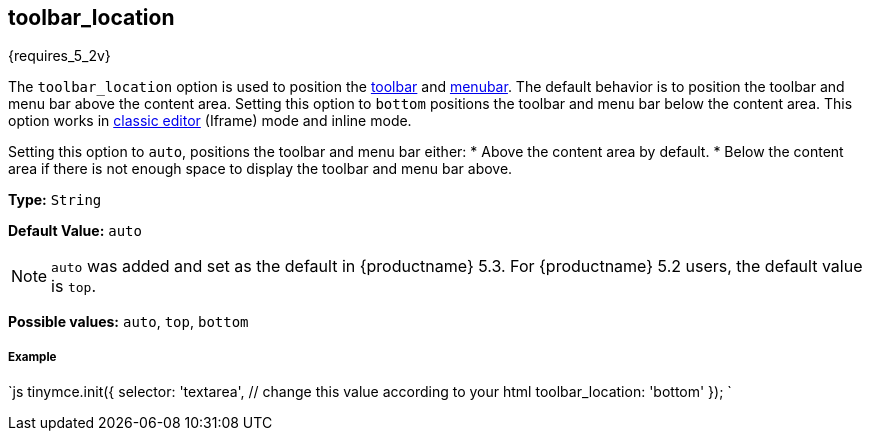 [#toolbar_location]
== toolbar_location

{requires_5_2v}

The `toolbar_location` option is used to position the link:{baseurl}/configure/editor-appearance/#toolbar[toolbar] and link:{baseurl}/configure/editor-appearance/#menubar[menubar]. The default behavior is to position the toolbar and menu bar above the content area. Setting this option to `bottom` positions the toolbar and menu bar below the content area. This option works in link:{baseurl}/general-configuration-guide/use-tinymce-classic/[classic editor] (Iframe) mode and inline mode.

Setting this option to `auto`, positions the toolbar and menu bar either:
* Above the content area by default.
* Below the content area if there is not enough space to display the toolbar and menu bar above.

*Type:* `String`

*Default Value:* `auto`

NOTE: `auto` was added and set as the default in {productname} 5.3. For {productname} 5.2 users, the default value is `top`.

*Possible values:* `auto`, `top`, `bottom`

[discrete#example]
===== Example

`js
tinymce.init({
  selector: 'textarea',  // change this value according to your html
  toolbar_location: 'bottom'
});
`
